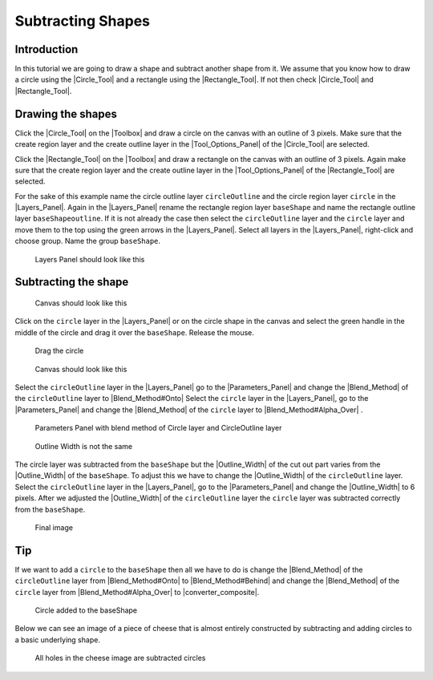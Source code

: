 .. _tutorial_subtracting_shapes:

########################################
    Subtracting Shapes
########################################

.. _tutorial_subtracting_shapes  Introduction :

Introduction 
========================
In this tutorial we are going to draw a shape and subtract another shape 
from it. We assume that you know how to draw a circle using the |Circle_Tool|
and a rectangle using the |Rectangle_Tool|. If not then check |Circle_Tool| and |Rectangle_Tool|.

.. _tutorial_subtracting_shapes  Drawing the shapes:

Drawing the shapes
==========================

Click the |Circle_Tool| on the |Toolbox| and draw a circle on the
canvas with an outline of 3 pixels. Make sure that the create region layer and
the create outline layer in the |Tool_Options_Panel| of the 
|Circle_Tool| are selected.

Click the |Rectangle_Tool| on the |Toolbox| and draw a rectangle
on the canvas with an outline of 3 pixels. Again make sure that the create region
layer and the create outline layer in the |Tool_Options_Panel| of 
the |Rectangle_Tool| are selected.

For the sake of this example name the circle outline layer ``circleOutline``
and the circle region layer ``circle`` in the |Layers_Panel|. Again in 
the |Layers_Panel| rename the rectangle region layer ``baseShape`` and 
name the rectangle outline layer ``baseShapeoutline``. If it is not already 
the case then select the ``circleOutline`` layer and the ``circle`` layer 
and move them to the top using the green arrows in the |Layers_Panel|. Select 
all layers in the |Layers_Panel|, right-click and choose group. Name the 
group ``baseShape``. 

.. figure:: subtracting_shapes_dat/Cutoutshape1.png
   :alt: Layers Panel should look like this

   Layers Panel should look like this

.. _tutorial_subtracting_shapes  Subtracting the shape:

Subtracting the shape
==========================
.. figure:: subtracting_shapes_dat/Cutoutshape2.png

   Canvas should look like this

Click on the ``circle`` layer in the |Layers_Panel| or on the circle shape in the canvas and select the green handle in the middle of the circle and drag it over the ``baseShape``. Release the mouse.

.. figure:: subtracting_shapes_dat/Cutoutshape4.png

   Drag the circle
   
.. figure:: subtracting_shapes_dat/Cutoutshape5.png

   Canvas should look like this
   
Select the ``circleOutline`` layer in the |Layers_Panel| go to 
the |Parameters_Panel| and change the |Blend_Method| of the 
``circleOutline`` layer to |Blend_Method#Onto|
Select the ``circle`` layer in the |Layers_Panel|, go to 
the |Parameters_Panel| and change the |Blend_Method| of 
the ``circle`` layer to |Blend_Method#Alpha_Over| .

.. figure:: subtracting_shapes_dat/Cutoutshape17.png

   Parameters Panel with blend method of Circle layer and CircleOutline layer
   
.. figure:: subtracting_shapes_dat/Cutoutshape8.png 

   Outline Width is not the same

The circle layer was subtracted from the ``baseShape`` but the |Outline_Width| of the cut out part varies from the |Outline_Width| of the ``baseShape``. To adjust this we have to change the |Outline_Width| of the ``circleOutline`` layer. Select the ``circleOutline`` layer in the |Layers_Panel|, go to the |Parameters_Panel| and change the |Outline_Width| to 6 pixels.
After we adjusted the |Outline_Width| of the ``circleOutline`` layer the ``circle`` layer was subtracted correctly from the ``baseShape``.

.. figure:: subtracting_shapes_dat/Cutoutshape11.png 

   Final image

.. _tutorial_subtracting_shapes  Tip:

Tip
============
If we want to add a ``circle`` to the ``baseShape`` then all we have 
to do is change the |Blend_Method| of the ``circleOutline`` layer 
from |Blend_Method#Onto| to |Blend_Method#Behind| and change 
the |Blend_Method| of the ``circle`` layer from |Blend_Method#Alpha_Over| 
to |converter_composite|.

.. figure:: subtracting_shapes_dat/Cutoutshape13.png

   Circle added to the baseShape

Below we can see an image of a piece of cheese that is almost entirely 
constructed by subtracting and adding circles to a basic underlying shape.

.. figure:: subtracting_shapes_dat/Cutoutshape14.png

   All holes in the cheese image are subtracted circles




.. |Circle_Tool| replace:: :ref:`Circle Tool <tool_circle>`
.. |Rectangle_Tool| replace:: :ref:`Rectangle Tool <tool_rectangle>`
.. |Toolbox| replace:: :ref:`Toolbox <panel_toolbox>`
.. |Tool_Options_Panel| replace:: :ref:`Tool Options Panel <panel_tool_options>`
.. |Layers_Panel| replace:: :ref:`Layers Panel <panel_layers>`
.. |Parameters_Panel| replace:: :ref:`Parameters Panel <panel_parameters>`
.. |Blend_Method| replace:: :ref:`Blend Method <parameters_blend_method>`
.. |Blend_Method#Onto| replace:: :ref:`Blend Method: Onto <parameters_blend_method  Onto>`
.. |Blend_Method#Alpha_Over| replace:: :ref:`Blend Method: Alpha Over <parameters_blend_method Alpha Over>`
.. |Blend_Method#Behind| replace:: :ref:`Blend Method: Alpha Over <parameters_blend_method Behind>`
.. |Outline_Width| replace:: :ref:`Outline Width <layer_outline  Outline width>`
.. |converter_composite| replace:: :ref:`Converter: Composite <converter_composite>`